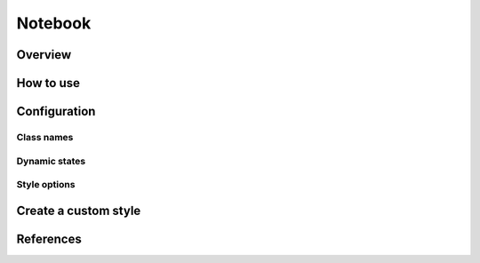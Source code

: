 Notebook
########

Overview
========

How to use
==========


Configuration
=============

Class names
-----------

Dynamic states
--------------

Style options
-------------

Create a custom style
=====================


References
==========